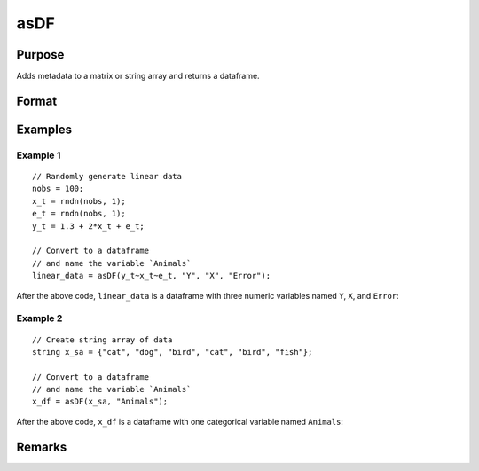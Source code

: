 
asDF
==============================================

Purpose
----------------

Adds metadata to a matrix or string array and returns a dataframe.

Format
----------------
.. function:: x_meta = asDF(x[, varname_1[, varname_2[ , ...]]])

    :param x: data.
    :type x: NxK matrix or string array

    :param ...: Optional arguments, comma separated list of variable names.
    :type  ...: string

    :return x_meta: data.
    :rtype x_meta: NxK dataframe

Examples
----------------

Example 1
+++++++++

::

  // Randomly generate linear data
  nobs = 100;
  x_t = rndn(nobs, 1);
  e_t = rndn(nobs, 1);
  y_t = 1.3 + 2*x_t + e_t;

  // Convert to a dataframe
  // and name the variable `Animals`
  linear_data = asDF(y_t~x_t~e_t, "Y", "X", "Error");


After the above code, ``linear_data`` is a dataframe with three numeric variables named ``Y``, ``X``, and ``Error``:

.. figure:: _static/images/asdf-cr-2.jpg
   :scale: 50 %

Example 2
+++++++++++

::

  // Create string array of data
  string x_sa = {"cat", "dog", "bird", "cat", "bird", "fish"};

  // Convert to a dataframe
  // and name the variable `Animals`
  x_df = asDF(x_sa, "Animals");


After the above code, ``x_df`` is a dataframe with one categorical variable named ``Animals``:

.. figure:: _static/images/asdf-cr-1.jpg
   :scale: 50 %

Remarks
--------------


.. seealso:: Functions :func:`asMatrix`, :func:`asDate`, :func:`setcolnames`, :func:`setcoltypes`
